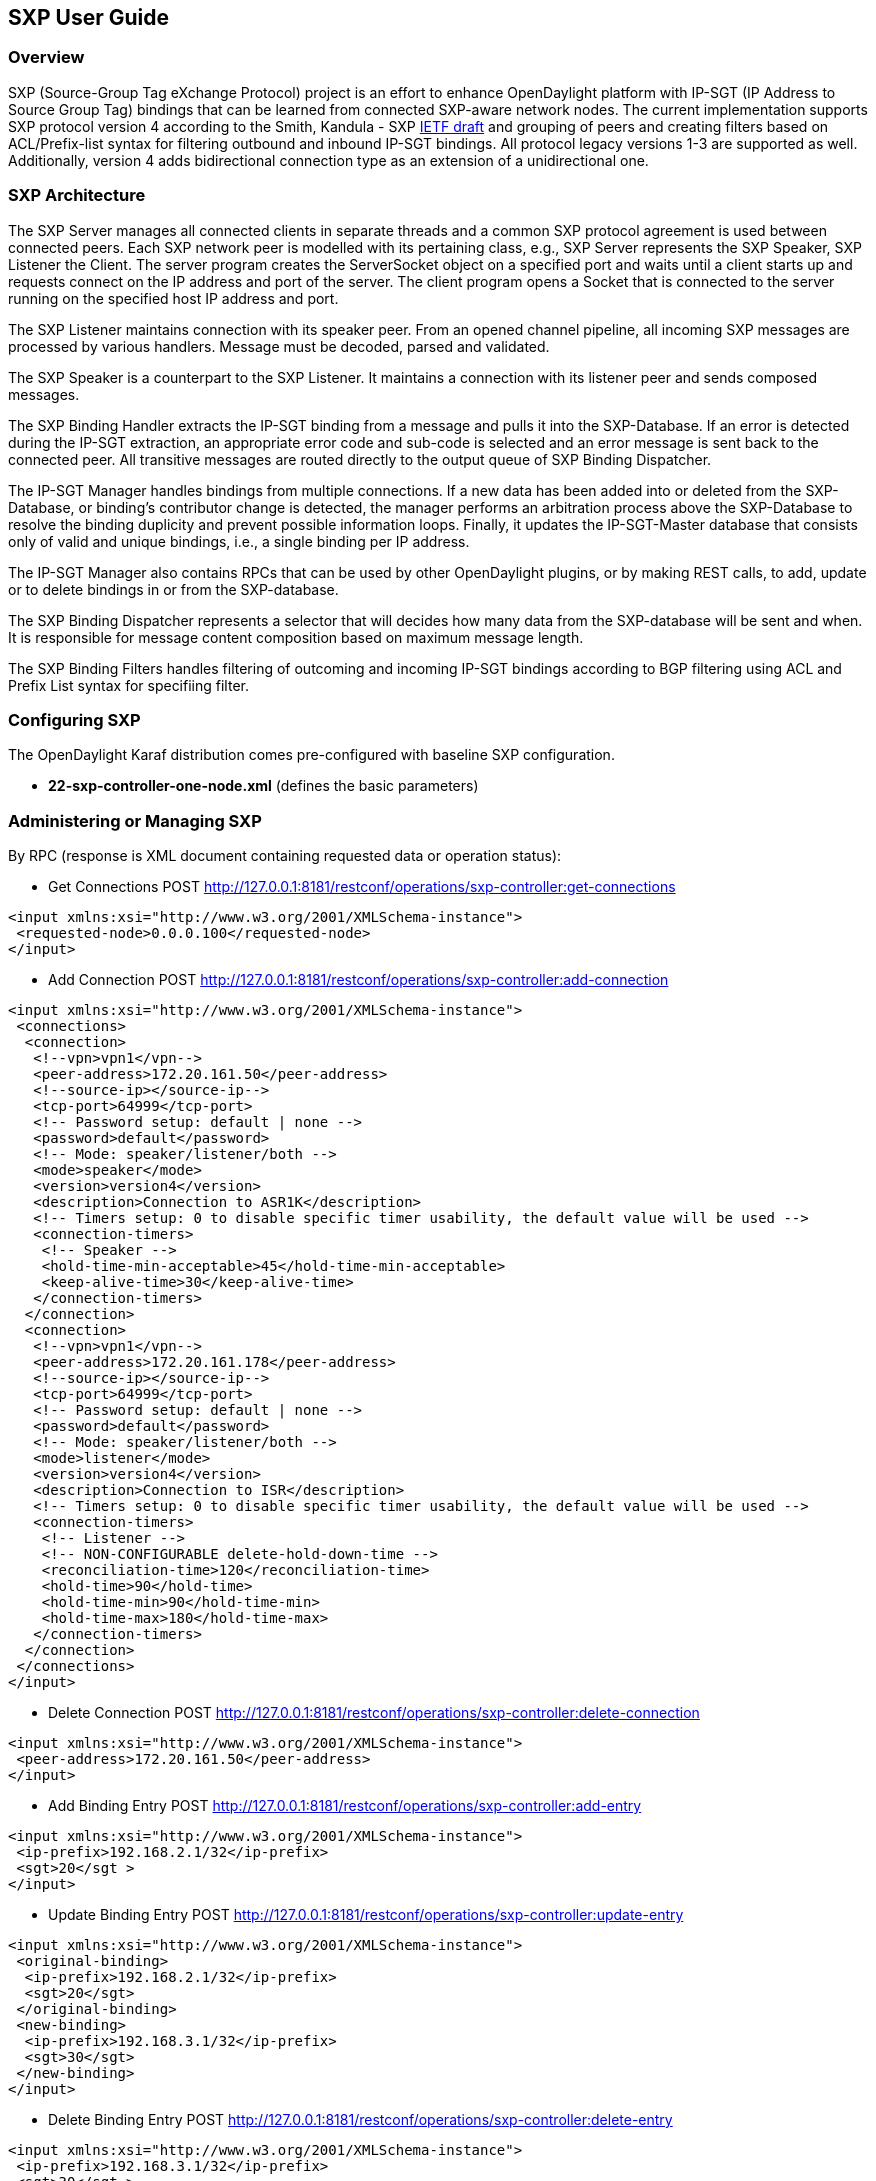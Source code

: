 == SXP User Guide

=== Overview
SXP (Source-Group Tag eXchange Protocol) project is an effort to enhance OpenDaylight platform with IP-SGT (IP Address to Source Group Tag) bindings that can be learned from connected SXP-aware network nodes. The current implementation supports SXP protocol version 4 according to the Smith, Kandula - SXP https://tools.ietf.org/html/draft-smith-kandula-sxp-04[IETF draft] and grouping of peers and creating filters based on ACL/Prefix-list syntax for filtering outbound and inbound IP-SGT bindings. All protocol legacy versions 1-3 are supported as well. Additionally, version 4 adds bidirectional connection type as an extension of a unidirectional one.

=== SXP Architecture
The SXP Server manages all connected clients in separate threads and a common SXP protocol agreement is used between connected peers. Each SXP network peer is modelled with its pertaining class, e.g., SXP Server represents the SXP Speaker, SXP Listener the Client. The server program creates the ServerSocket object on a specified port and waits until a client starts up and requests connect on the IP address and port of the server. The client program opens a Socket that is connected to the server running on the specified host IP address and port.

The SXP Listener maintains connection with its speaker peer. From an opened channel pipeline, all incoming SXP messages are processed by various handlers. Message must be decoded, parsed and validated.

The SXP Speaker is a counterpart to the SXP Listener. It maintains a connection with its listener peer and sends composed messages.

The SXP Binding Handler extracts the IP-SGT binding from a message and pulls it into the SXP-Database. If an error is detected during the IP-SGT extraction, an appropriate error code and sub-code is selected and an error message is sent back to the connected peer. All transitive messages are routed directly to the output queue of SXP Binding Dispatcher.

The IP-SGT Manager handles bindings from multiple connections. If a new data has been added into or deleted from the SXP-Database, or binding’s contributor change is detected, the manager performs an arbitration process above the SXP-Database to resolve the binding duplicity and prevent possible information loops. Finally, it updates the IP-SGT-Master database that consists only of valid and unique bindings, i.e., a single binding per IP address.

The IP-SGT Manager also contains RPCs that can be used by other OpenDaylight plugins, or by making REST calls, to add, update or to delete bindings in or from the SXP-database.

The SXP Binding Dispatcher represents a selector that will decides how many data from the SXP-database will be sent and when. It is responsible for message content composition based on maximum message length.

The SXP Binding Filters handles filtering of outcoming and incoming IP-SGT bindings according to BGP filtering using ACL and Prefix List syntax for specifiing filter.

=== Configuring SXP
The OpenDaylight Karaf distribution comes pre-configured with baseline SXP
configuration.

- *22-sxp-controller-one-node.xml* (defines the basic parameters)

=== Administering or Managing SXP
By RPC (response is XML document containing requested data or operation status):

* Get Connections
POST http://127.0.0.1:8181/restconf/operations/sxp-controller:get-connections
[source,xml]
----
<input xmlns:xsi="http://www.w3.org/2001/XMLSchema-instance">
 <requested-node>0.0.0.100</requested-node>
</input>
----
* Add Connection
POST http://127.0.0.1:8181/restconf/operations/sxp-controller:add-connection
[source,xml]
----
<input xmlns:xsi="http://www.w3.org/2001/XMLSchema-instance">
 <connections>
  <connection>
   <!--vpn>vpn1</vpn-->
   <peer-address>172.20.161.50</peer-address>
   <!--source-ip></source-ip-->
   <tcp-port>64999</tcp-port>
   <!-- Password setup: default | none -->
   <password>default</password>
   <!-- Mode: speaker/listener/both -->
   <mode>speaker</mode>
   <version>version4</version>
   <description>Connection to ASR1K</description>
   <!-- Timers setup: 0 to disable specific timer usability, the default value will be used -->
   <connection-timers>
    <!-- Speaker -->
    <hold-time-min-acceptable>45</hold-time-min-acceptable>
    <keep-alive-time>30</keep-alive-time>
   </connection-timers>
  </connection>
  <connection>
   <!--vpn>vpn1</vpn-->
   <peer-address>172.20.161.178</peer-address>
   <!--source-ip></source-ip-->
   <tcp-port>64999</tcp-port>
   <!-- Password setup: default | none -->
   <password>default</password>
   <!-- Mode: speaker/listener/both -->
   <mode>listener</mode>
   <version>version4</version>
   <description>Connection to ISR</description>
   <!-- Timers setup: 0 to disable specific timer usability, the default value will be used -->
   <connection-timers>
    <!-- Listener -->
    <!-- NON-CONFIGURABLE delete-hold-down-time -->
    <reconciliation-time>120</reconciliation-time>
    <hold-time>90</hold-time>
    <hold-time-min>90</hold-time-min>
    <hold-time-max>180</hold-time-max>
   </connection-timers>
  </connection>
 </connections>
</input>
----

* Delete Connection
POST http://127.0.0.1:8181/restconf/operations/sxp-controller:delete-connection
[source,xml]
----
<input xmlns:xsi="http://www.w3.org/2001/XMLSchema-instance">
 <peer-address>172.20.161.50</peer-address>
</input>
----
* Add Binding Entry
POST http://127.0.0.1:8181/restconf/operations/sxp-controller:add-entry
[source,xml]
----
<input xmlns:xsi="http://www.w3.org/2001/XMLSchema-instance">
 <ip-prefix>192.168.2.1/32</ip-prefix>
 <sgt>20</sgt >
</input>
----
* Update Binding Entry
POST http://127.0.0.1:8181/restconf/operations/sxp-controller:update-entry
[source,xml]
----
<input xmlns:xsi="http://www.w3.org/2001/XMLSchema-instance">
 <original-binding>
  <ip-prefix>192.168.2.1/32</ip-prefix>
  <sgt>20</sgt>
 </original-binding>
 <new-binding>
  <ip-prefix>192.168.3.1/32</ip-prefix>
  <sgt>30</sgt>
 </new-binding>
</input>
----
* Delete Binding Entry
POST http://127.0.0.1:8181/restconf/operations/sxp-controller:delete-entry
[source,xml]
----
<input xmlns:xsi="http://www.w3.org/2001/XMLSchema-instance">
 <ip-prefix>192.168.3.1/32</ip-prefix>
 <sgt>30</sgt >
</input>
----
* Get Node Bindings 
+
This RPC gets particular device bindings. An SXP-aware node is identified with a unique Node-ID. If a user requests bindings
for a Speaker 20.0.0.2, the RPC will search for an appropriate path, which contains 20.0.0.2 Node-ID, within locally learnt
SXP data in the SXP database and replies with associated bindings.
POST http://127.0.0.1:8181/restconf/operations/sxp-controller:get-node-bindings
[source,xml]
----
<input xmlns:xsi="http://www.w3.org/2001/XMLSchema-instance">
 <requested-node>20.0.0.2</requested-node>
</input>
----
* Get Binding SGTs
POST http://127.0.0.1:8181/restconf/operations/sxp-controller:get-binding-sgts
[source,xml]
----
<input xmlns:xsi="http://www.w3.org/2001/XMLSchema-instance">
 <ip-prefix>192.168.12.2/32</ip-prefix>
</input>
----

==== Use cases for SXP
Cisco has a wide installed base of network devices supporting SXP. By including SXP in OpenDaylight, the binding of policy groups to IP addresses can be made available for possible further processing to a wide range of devices, and applications running on OpenDaylight. The range of applications that would be enabled is extensive. Here are just a few of them:

OpenDaylight based applications can take advantage of the IP-SGT binding information. For example, access control can be defined by an operator in terms of policy groups, while OpenDaylight can configure access control lists on network elements using IP addresses, e.g., existing technology.

Interoperability between different vendors. Vendors have different policy systems. Knowing the IP-SGT binding for Cisco makes it possible to maintain policy groups between Cisco and other vendors.

OpenDaylight can aggregate the binding information from many devices and communicate it to a network element. For example, a firewall can use the IP-SGT binding information to know how to handle IPs based on the group-based ACLs it has set. But to do this with SXP alone, the firewall has to maintain a large number of network connections to get the binding information. This incurs heavy overhead costs to maintain all of the SXP peering and protocol information. OpenDaylight can aggregate the IP-group information so that the firewall need only connect to OpenDaylight. By moving the information flow outside of the network elements to a centralized position, we reduce the overhead of the CPU consumption on the enforcement element. This is a huge savings - it allows the enforcement point to only have to make one connection rather than thousands, so it can concentrate on its primary job of forwarding and enforcing.

OpenDaylight can relay the binding information from one network element to others. Changes in group membership can be propagated more readily through a centralized model. For example, in a security application a particular host (e.g., user or IP Address) may be found to be acting suspiciously or violating established security policies. The defined response is to put the host into a different source group for remediation actions such as a lower quality of service, restricted access to critical servers, or special routing conditions to ensure deeper security enforcement (e.g., redirecting the host’s traffic through an IPS with very restrictive policies). Updated group membership for this host needs to be communicated to multiple network elements as soon as possible; a very efficient and effective method of propagation can be performed using OpenDaylight as a centralized point for relaying the information.

OpenDayLight can create filters for exporting and recieving IP-SGTT bindings used on specific peer groups, thus can provide more complex maintaining of policy groups.

Although the IP-SGT binding is only one specific piece of information, and although SXP is implemented widely in a single vendor’s equipment, bringing the ability of OpenDaylight to process and distribute the bindings, is a very specific immediate useful implementation of policy groups. It would go a long way to develop both the usefulness of OpenDaylight and of policy groups.



